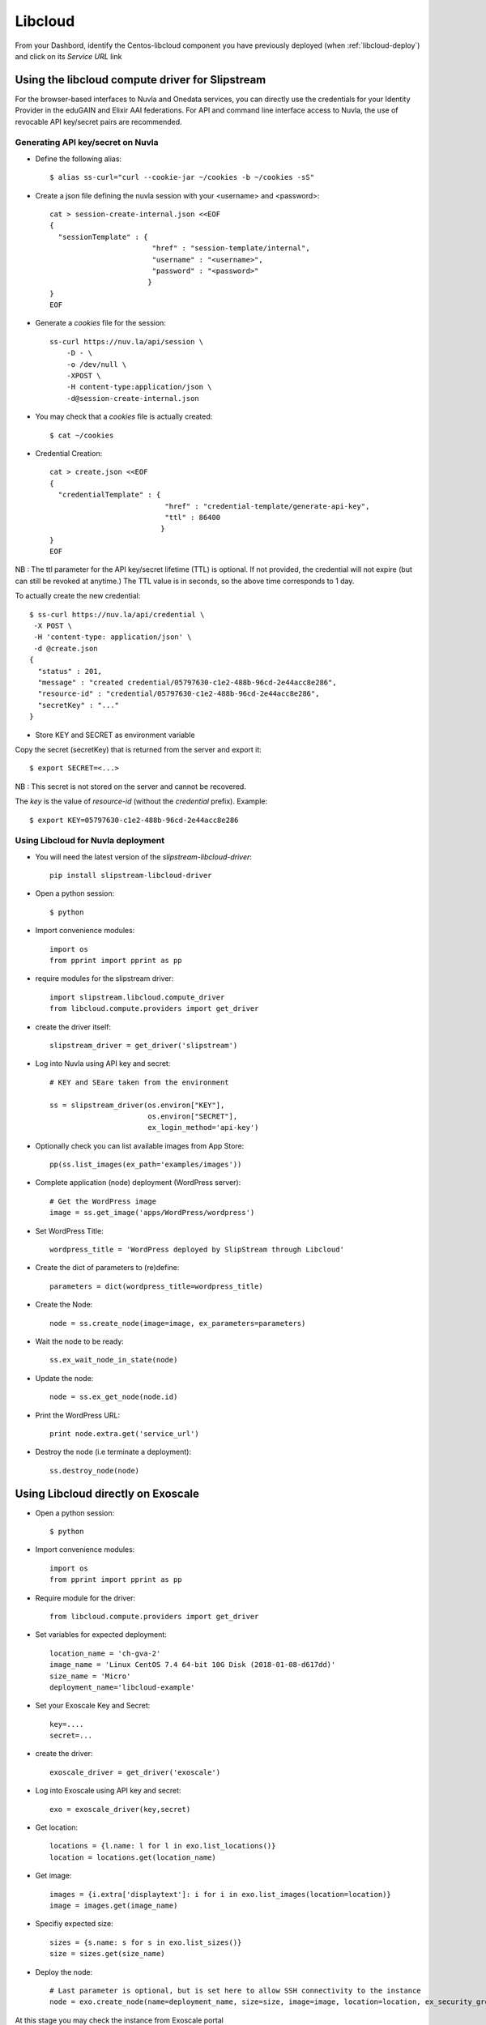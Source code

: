 .. _libcloud:

Libcloud
=========

From your Dashbord, identify the Centos-libcloud component you have previously deployed
(when :ref:`libcloud-deploy`) and click on its `Service URL` link


Using the libcloud compute driver for Slipstream
-------------------------------------------------
For the browser-based interfaces to Nuvla and Onedata services, you can directly
use the credentials for your Identity Provider in the eduGAIN and Elixir AAI federations.
For API and command line interface access to Nuvla, the use of revocable API key/secret pairs are recommended.

Generating API key/secret on Nuvla
^^^^^^^^^^^^^^^^^^^^^^^^^^^^^^^^^^

- Define the following alias::

  $ alias ss-curl="curl --cookie-jar ~/cookies -b ~/cookies -sS"



- Create a json file defining the nuvla session with your <username> and <password>::

    cat > session-create-internal.json <<EOF
    {
      "sessionTemplate" : {
                            "href" : "session-template/internal",
                            "username" : "<username>",
                            "password" : "<password>"
                           }
    }
    EOF

- Generate a `cookies` file for the session::

     ss-curl https://nuv.la/api/session \
         -D - \
         -o /dev/null \
         -XPOST \
         -H content-type:application/json \
         -d@session-create-internal.json

- You may check that a `cookies` file is actually created::

  $ cat ~/cookies

- Credential Creation::

    cat > create.json <<EOF
    {
      "credentialTemplate" : {
                               "href" : "credential-template/generate-api-key",
                               "ttl" : 86400
                              }
    }
    EOF

NB : The ttl parameter for the API key/secret lifetime (TTL) is optional.
If not provided, the credential will not expire (but can still be revoked at anytime.)
The TTL value is in seconds, so the above time corresponds to 1 day.

To actually create the new credential::

  $ ss-curl https://nuv.la/api/credential \
   -X POST \
   -H 'content-type: application/json' \
   -d @create.json
  {
    "status" : 201,
    "message" : "created credential/05797630-c1e2-488b-96cd-2e44acc8e286",
    "resource-id" : "credential/05797630-c1e2-488b-96cd-2e44acc8e286",
    "secretKey" : "..."
  }

- Store KEY and SECRET as environment variable

Copy the secret (secretKey) that is returned from the server and export it::

  $ export SECRET=<...>

NB : This secret is not stored on the server and cannot be recovered.

The `key` is the value of `resource-id` (without the `credential\ ` prefix).
Example::

  $ export KEY=05797630-c1e2-488b-96cd-2e44acc8e286


Using Libcloud for Nuvla deployment
^^^^^^^^^^^^^^^^^^^^^^^^^^^^^^^^^^^

- You will need the latest version of the `slipstream-libcloud-driver`::

    pip install slipstream-libcloud-driver

- Open a python session::

  $ python

- Import convenience modules::

    import os
    from pprint import pprint as pp

- require modules for the slipstream driver::

    import slipstream.libcloud.compute_driver
    from libcloud.compute.providers import get_driver

- create the driver itself::

    slipstream_driver = get_driver('slipstream')

- Log into Nuvla using API key and secret::

    # KEY and SEare taken from the environment

    ss = slipstream_driver(os.environ["KEY"],
                           os.environ["SECRET"],
                           ex_login_method='api-key')

- Optionally check you can list available images from App Store::

    pp(ss.list_images(ex_path='examples/images'))


- Complete application (node) deployment (WordPress server)::

     # Get the WordPress image
     image = ss.get_image('apps/WordPress/wordpress')

- Set WordPress Title::

     wordpress_title = 'WordPress deployed by SlipStream through Libcloud'

-  Create the dict of parameters to (re)define::

     parameters = dict(wordpress_title=wordpress_title)

-  Create the Node::

     node = ss.create_node(image=image, ex_parameters=parameters)

- Wait the node to be ready::

     ss.ex_wait_node_in_state(node)

- Update the node::

     node = ss.ex_get_node(node.id)

-  Print the WordPress URL::

     print node.extra.get('service_url')

- Destroy the node (i.e terminate a deployment)::

     ss.destroy_node(node)





Using Libcloud directly on Exoscale
-----------------------------------

- Open a python session::

  $ python

- Import convenience modules::

    import os
    from pprint import pprint as pp

- Require module for the driver::

    from libcloud.compute.providers import get_driver

- Set variables for expected deployment::

    location_name = 'ch-gva-2'
    image_name = 'Linux CentOS 7.4 64-bit 10G Disk (2018-01-08-d617dd)'
    size_name = 'Micro'
    deployment_name='libcloud-example'

- Set your Exoscale Key and Secret::

    key=....
    secret=...

- create the driver::

    exoscale_driver = get_driver('exoscale')

- Log into Exoscale using API key and secret::

    exo = exoscale_driver(key,secret)

- Get location::

     locations = {l.name: l for l in exo.list_locations()}
     location = locations.get(location_name)

- Get image::

    images = {i.extra['displaytext']: i for i in exo.list_images(location=location)}
    image = images.get(image_name)

- Specifiy expected size::

     sizes = {s.name: s for s in exo.list_sizes()}
     size = sizes.get(size_name)

- Deploy the node::

   # Last parameter is optional, but is set here to allow SSH connectivity to the instance
   node = exo.create_node(name=deployment_name, size=size, image=image, location=location, ex_security_groups=['slipstream_managed'] )

At this stage you may check the instance from Exoscale portal

.. figure:: ../../images/libcloud-exo.png
   :alt: Libcloud on Exoscale
   :width: 100%
   :align: center


- Display some results::

   pp(node)
   pp(node.public_ips)
   pp(node.extra['password'])

- Display help message for SSH connection to the running instance::

     msg =""" SSH command :
     $ ssh centos@{}
     # NB : password is {}"""

     print msg.format(node.public_ips[0], node.extra['password'])


- Destroy the node (i.e terminate the deployment)::

     exo.destroy_node(node)

